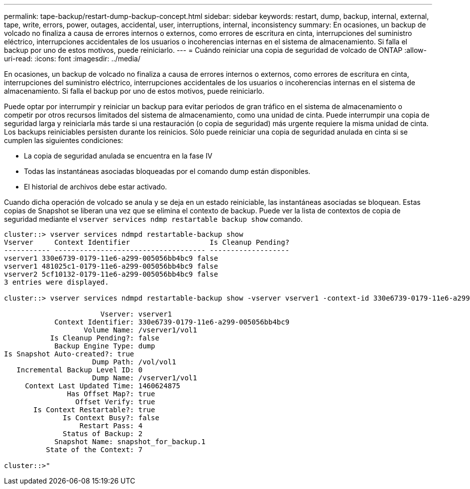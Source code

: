 ---
permalink: tape-backup/restart-dump-backup-concept.html 
sidebar: sidebar 
keywords: restart, dump, backup, internal, external, tape, write, errors, power, outages, accidental, user, interruptions, internal, inconsistency 
summary: En ocasiones, un backup de volcado no finaliza a causa de errores internos o externos, como errores de escritura en cinta, interrupciones del suministro eléctrico, interrupciones accidentales de los usuarios o incoherencias internas en el sistema de almacenamiento. Si falla el backup por uno de estos motivos, puede reiniciarlo. 
---
= Cuándo reiniciar una copia de seguridad de volcado de ONTAP
:allow-uri-read: 
:icons: font
:imagesdir: ../media/


[role="lead"]
En ocasiones, un backup de volcado no finaliza a causa de errores internos o externos, como errores de escritura en cinta, interrupciones del suministro eléctrico, interrupciones accidentales de los usuarios o incoherencias internas en el sistema de almacenamiento. Si falla el backup por uno de estos motivos, puede reiniciarlo.

Puede optar por interrumpir y reiniciar un backup para evitar periodos de gran tráfico en el sistema de almacenamiento o competir por otros recursos limitados del sistema de almacenamiento, como una unidad de cinta. Puede interrumpir una copia de seguridad larga y reiniciarla más tarde si una restauración (o copia de seguridad) más urgente requiere la misma unidad de cinta. Los backups reiniciables persisten durante los reinicios. Sólo puede reiniciar una copia de seguridad anulada en cinta si se cumplen las siguientes condiciones:

* La copia de seguridad anulada se encuentra en la fase IV
* Todas las instantáneas asociadas bloqueadas por el comando dump están disponibles.
* El historial de archivos debe estar activado.


Cuando dicha operación de volcado se anula y se deja en un estado reiniciable, las instantáneas asociadas se bloquean. Estas copias de Snapshot se liberan una vez que se elimina el contexto de backup. Puede ver la lista de contextos de copia de seguridad mediante el `vserver services ndmp restartable backup show` comando.

[listing]
----
cluster::> vserver services ndmpd restartable-backup show
Vserver     Context Identifier                   Is Cleanup Pending?
----------- ------------------------------------ -------------------
vserver1 330e6739-0179-11e6-a299-005056bb4bc9 false
vserver1 481025c1-0179-11e6-a299-005056bb4bc9 false
vserver2 5cf10132-0179-11e6-a299-005056bb4bc9 false
3 entries were displayed.

cluster::> vserver services ndmpd restartable-backup show -vserver vserver1 -context-id 330e6739-0179-11e6-a299-005056bb4bc9

                       Vserver: vserver1
            Context Identifier: 330e6739-0179-11e6-a299-005056bb4bc9
                   Volume Name: /vserver1/vol1
           Is Cleanup Pending?: false
            Backup Engine Type: dump
Is Snapshot Auto-created?: true
                     Dump Path: /vol/vol1
   Incremental Backup Level ID: 0
                     Dump Name: /vserver1/vol1
     Context Last Updated Time: 1460624875
               Has Offset Map?: true
                 Offset Verify: true
       Is Context Restartable?: true
              Is Context Busy?: false
                  Restart Pass: 4
              Status of Backup: 2
            Snapshot Name: snapshot_for_backup.1
          State of the Context: 7

cluster::>"
----